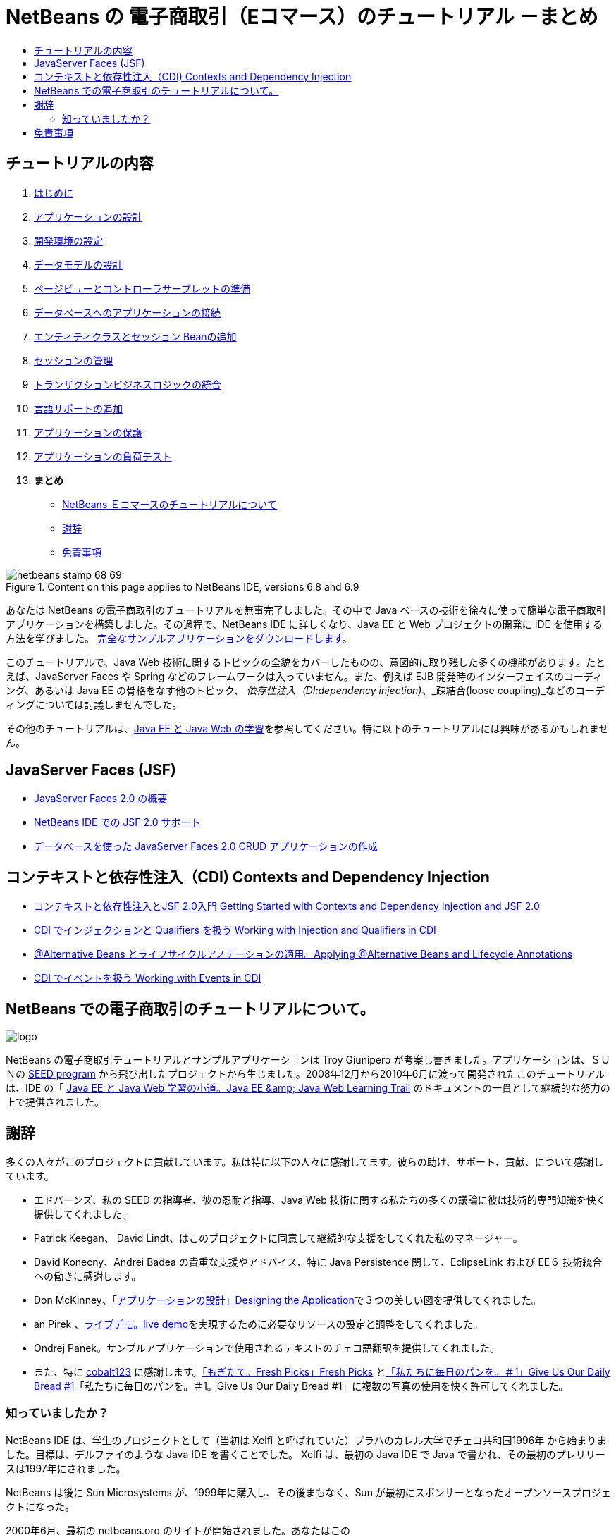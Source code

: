 // 
//     Licensed to the Apache Software Foundation (ASF) under one
//     or more contributor license agreements.  See the NOTICE file
//     distributed with this work for additional information
//     regarding copyright ownership.  The ASF licenses this file
//     to you under the Apache License, Version 2.0 (the
//     "License"); you may not use this file except in compliance
//     with the License.  You may obtain a copy of the License at
// 
//       http://www.apache.org/licenses/LICENSE-2.0
// 
//     Unless required by applicable law or agreed to in writing,
//     software distributed under the License is distributed on an
//     "AS IS" BASIS, WITHOUT WARRANTIES OR CONDITIONS OF ANY
//     KIND, either express or implied.  See the License for the
//     specific language governing permissions and limitations
//     under the License.
//

= NetBeans の 電子商取引（Eコマース）のチュートリアル －まとめ
:jbake-type: tutorial
:jbake-tags: tutorials 
:markup-in-source: verbatim,quotes,macros
:jbake-status: published
:icons: font
:syntax: true
:source-highlighter: pygments
:toc: left
:toc-title:
:description: NetBeans の 電子商取引（Eコマース）のチュートリアル －まとめ - Apache NetBeans
:keywords: Apache NetBeans, Tutorials, NetBeans の 電子商取引（Eコマース）のチュートリアル －まとめ


== チュートリアルの内容

1. link:intro_ja.html[+はじめに+]
2. link:design_ja.html[+アプリケーションの設計+]
3. link:setup-dev-environ_ja.html[+開発環境の設定+]
4. link:data-model_ja.html[+データモデルの設計+]
5. link:page-views-controller_ja.html[+ページビューとコントローラサーブレットの準備+]
6. link:connect-db_ja.html[+データベースへのアプリケーションの接続+]
7. link:entity-session_ja.html[+エンティティクラスとセッション Beanの追加+]
8. link:manage-sessions_ja.html[+セッションの管理+]
9. link:transaction_ja.html[+トランザクションビジネスロジックの統合+]
10. link:language_ja.html[+言語サポートの追加+]
11. link:security.html[+アプリケーションの保護+]
12. link:test-profile.html[+アプリケーションの負荷テスト+]
13. *まとめ*
* <<about,NetBeans Ｅコマースのチュートリアルについて>>
* <<acknowledge,謝辞>>
* <<disclaimer,免責事項>>

image::../../../../images_www/articles/68/netbeans-stamp-68-69.png[title="Content on this page applies to NetBeans IDE, versions 6.8 and 6.9"]

あなたは NetBeans の電子商取引のチュートリアルを無事完了しました。その中で Java ベースの技術を徐々に使って簡単な電子商取引アプリケーションを構築しました。その過程で、NetBeans IDE に詳しくなり、Java EE と Web プロジェクトの開発に IDE を使用する方法を学びました。 link:https://netbeans.org/projects/samples/downloads/download/Samples%252FJavaEE%252Fecommerce%252FAffableBean_complete.zip[+完全なサンプルアプリケーションをダウンロードします+]。

このチュートリアルで、Java Web 技術に関するトピックの全貌をカバーしたものの、意図的に取り残した多くの機能があります。たとえば、JavaServer Faces や Spring などのフレームワークは入っていません。また、例えば EJB 開発時のインターフェイスのコーディング、あるいは Java EE の骨格をなす他のトピック、 _依存性注入（DI:dependency injection)_、_疎結合(loose coupling)_などのコーディングについては討議しませんでした。

その他のチュートリアルは、link:../../../trails/java-ee_ja.html[+Java EE と Java Web の学習+]を参照してください。特に以下のチュートリアルには興味があるかもしれません。


== JavaServer Faces (JSF)

* link:../../web/jsf20-intro_ja.html[+JavaServer Faces 2.0 の概要+]

* link:../../web/jsf20-support_ja.html[+NetBeans IDE での JSF 2.0 サポート+]

* link:../../web/jsf20-crud_ja.html[+データベースを使った JavaServer Faces 2.0 CRUD アプリケーションの作成+]


== コンテキストと依存性注入（CDI) Contexts and Dependency Injection

* link:../cdi-intro_ja.html[+コンテキストと依存性注入とJSF 2.0入門 Getting Started with Contexts and Dependency Injection and JSF 2.0+]

* link:../cdi-inject_ja.html[+CDI でインジェクションと Qualifiers を扱う Working with Injection and Qualifiers in CDI+]

* link:../cdi-validate_ja.html[+@Alternative Beans とライフサイクルアノテーションの適用。Applying @Alternative Beans and Lifecycle Annotations+]

* link:../cdi-events_ja.html[+CDI でイベントを扱う Working with Events in CDI+]




[[about]]
== NetBeans での電子商取引のチュートリアルについて。

image::images/logo.png[] 

NetBeans の電子商取引チュートリアルとサンプルアプリケーションは Troy Giunipero が考案し書きました。アプリケーションは、ＳＵＮの link:http://research.sun.com/SEED/[+SEED program+] から飛び出したプロジェクトから生じました。2008年12月から2010年6月に渡って開発されたこのチュートリアルは、IDE の「 link:../../../trails/java-ee.html[+Java EE と Java Web 学習の小道。Java EE &amp; Java Web Learning Trail+] のドキュメントの一貫として継続的な努力の上で提供されました。




[[acknowledge]]
== 謝辞

多くの人々がこのプロジェクトに貢献しています。私は特に以下の人々に感謝してます。彼らの助け、サポート、貢献、について感謝しています。

* エドバーンズ、私の SEED の指導者、彼の忍耐と指導、Java Web 技術に関する私たちの多くの議論に彼は技術的専門知識を快く提供してくれました。

* Patrick Keegan、 David Lindt、はこのプロジェクトに同意して継続的な支援をしてくれた私のマネージャー。

* David Konecny、Andrei Badea の貴重な支援やアドバイス、特に Java Persistence 関して、EclipseLink および EE６ 技術統合への働きに感謝します。

* Don McKinney、link:design.html[+「アプリケーションの設計」Designing the Application+]で３つの美しい図を提供してくれました。

* an Pirek 、link:http://services.netbeans.org/AffableBean/[+ライブデモ。live demo+]を実現するために必要なリソースの設定と調整をしてくれました。

* Ondrej Panek。サンプルアプリケーションで使用されるテキストのチェコ語翻訳を提供してくれました。

* また、特に link:http://www.flickr.com/photos/cobalt/[+cobalt123+] に感謝します。link:http://www.flickr.com/photos/cobalt/46523149/[+「もぎたて。Fresh Picks」Fresh Picks+] とlink:http://www.flickr.com/photos/cobalt/1441879742/[+「私たちに毎日のパンを。＃1」Give Us Our Daily Bread #1+]「私たちに毎日のパンを。＃1。Give Us Our Daily Bread #1」に複数の写真の使用を快く許可してくれました。



=== 知っていましたか？

NetBeans IDE は、学生のプロジェクトとして（当初は Xelfi と呼ばれていた）プラハのカレル大学でチェコ共和国1996年 から始まりました。目標は、デルファイのような Java IDE を書くことでした。 Xelfi は、最初の Java IDE で Java で書かれ、その最初のプレリリースは1997年にされました。

NetBeans は後に Sun Microsystems が、1999年に購入し、その後まもなく、Sun が最初にスポンサーとなったオープンソースプロジェクトになった。

2000年6月、最初の netbeans.org のサイトが開始されました。あなたはこのlink:http://web.archive.org/web/20000815061212/https://netbeans.org/index.html[+http://web.archive.org/web/20000815061212/https://netbeans.org/index.html+]サイトでアーカイブバージョンを見ることができます。

詳細については、link:https://netbeans.org/about/history.html[+「NetBeans の沿革」+] を参照してください。




[[disclaimer]]
== 免責事項

このサンプルアプリケーションとチュートリアルは、教育的目的のためにのみご利用いただけます。サンプルアプリケーションは、実世界のシナリオを示していますが、そこには明らかに "現実世界" ではない、いくつかの側面があります。たとえば、電子商取引サイトは、通常はお客様のクレジットカードカードの詳細は保存されません。しかし、支払いは link:https://www.paypal.com[+PayPal+]や link:http://www.rbsworldpay.com/[+WorldPay+] のような信頼できるサードパーティのサービスにより管理されています。さらに、チュートリアルでは話題にしていませんが、お客様の信頼はお金では買えない商品です。電子商取引サイトのプライバシーポリシーは、注文の場所に記載された契約条件と同様に、顧客とサイトの訪問者が簡単に利用できるようになされるべきです。

サンプルアプリケーションとプロジェクトのスナップショットを "そのまま" いかなる種類の保証なしに提供しています。自分の目的のために本ソフトウェアを変更したり使用する場合は、link:http://developers.sun.com/berkeley_license.html[+http://developers.sun.com/berkeley_license.html+] に記載されているライセンスに従ってください。

link:/about/contact_form.html?to=3&subject=Feedback: NetBeans E-commerce Tutorial - Conclusion[+ご意見をお寄せください+]
